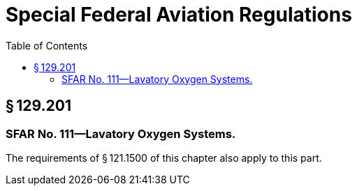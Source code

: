 # Special Federal Aviation Regulations
:toc:

## § 129.201

### SFAR No. 111—Lavatory Oxygen Systems.

The requirements of § 121.1500 of this chapter also apply to this part.

